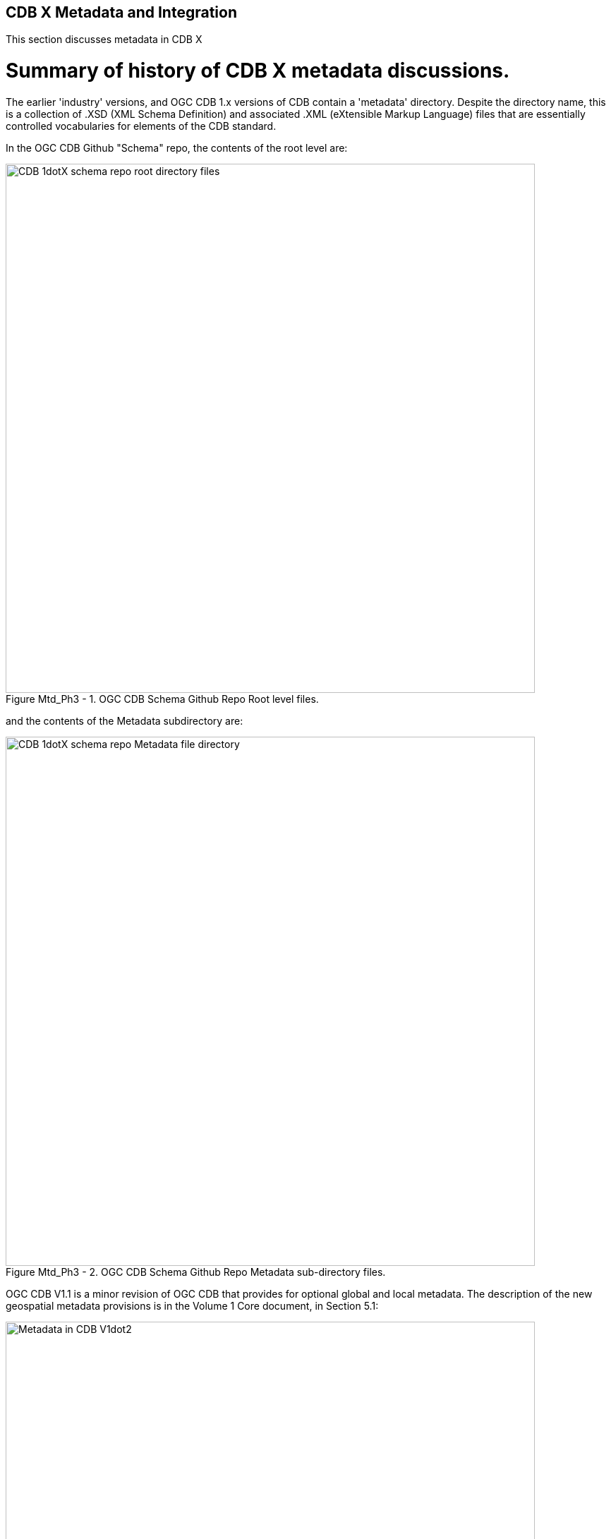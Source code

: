 [[metadata]]

:figure-caption: Figure Mtd_Ph3 -
:figure-num: 0

== CDB X Metadata and Integration

This section discusses metadata in CDB X

= Summary of history of CDB X metadata discussions.

The earlier 'industry' versions, and OGC CDB 1.x versions of CDB contain a 'metadata' directory.  Despite the directory name, this is a collection of .XSD (XML Schema Definition) and associated .XML (eXtensible Markup Language) files that are essentially controlled vocabularies for elements of the CDB standard.

In the OGC CDB  Github "Schema" repo, the contents of the root level are:

[#img_CDB1-schema-root-level-files,reftext='{figure-caption} {counter:figure-num}']
.OGC CDB Schema Github Repo Root level files.
image::images/CDB 1dotX schema repo root directory files.png[width=750,align="center"]

and the contents of the Metadata subdirectory are:

[#img_CDB1-schema-metadata-subdir-files,reftext='{figure-caption} {counter:figure-num}']
.OGC CDB Schema Github Repo Metadata sub-directory files.
image::images/CDB 1dotX schema repo Metadata file directory.png[width=750,align="center"]

OGC CDB V1.1 is a minor revision of OGC CDB that provides for optional global and local metadata.  The description of the new geospatial metadata provisions is in the Volume 1 Core document, in Section 5.1:

[#img_CDB1dot2-Vol-1-new-geo-metadata,reftext='{figure-caption} {counter:figure-num}']
.OGC CDB V1.2 Volume 1 Table-of-Contents Exerpt.
image::images/Metadata in CDB V1dot2.png[width=750,align="center"]




= Phase 3 Consensus, Day 3

[#img_Metadata-sub-team-consensus,reftext='{figure-caption} {counter:figure-num}']
.Day 3 Consensus and formation of the Metadata / Integration sub-team.
image::images/Metadata sub-team consensus.png[width=250,align="center"]

= Phase 3, Day 4

[#img_Metadata-Day-4-Whiteboard,reftext='{figure-caption} {counter:figure-num}']
.Metadata Day 4 Whiteboard.
image::images/Metadata Ph3 Day 4.png[width=1000,align="center"]

= Phase 3, Day 5

[#img_Attribution-Day-4-Whiteboard,reftext='{figure-caption} {counter:figure-num}']
.Metadata Day 5 Whiteboard.
image::images/Metadata Ph3 Day 5.png[width=1000,align="center"]

= Plan for Experimentation in subsequent phases

